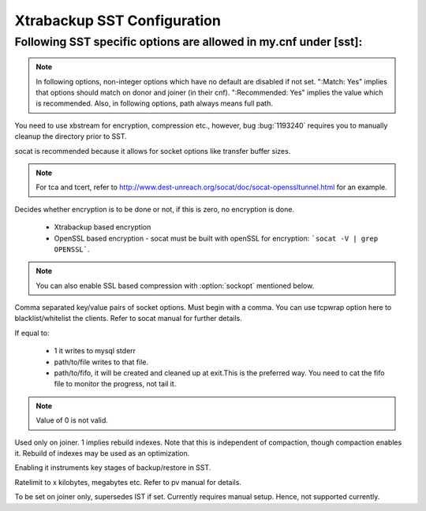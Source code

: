 .. _xtrabackup_sst:

===============================
 Xtrabackup SST Configuration
===============================

Following SST specific options are allowed in my.cnf under [sst]:                                     
==================================================================
      
.. note:: 
    In following options, non-integer options which have no default are
    disabled if not set. ":Match: Yes" implies that options should match
    on donor and joiner (in their cnf). ":Recommended: Yes" implies the
    value which is recommended. Also, in following options, path always
    means full path.

.. option:: streamfmt

     :Values: xbstream, tar  
     :Default: tar             
     :Match: Yes

You need to use xbstream for encryption, compression etc.,        
however, bug :bug:`1193240` requires you to manually cleanup the          
directory prior to SST.
             
.. option:: transferfmt

     :Values: socat, nc
     :Default: socat
     :Match: Yes
     
socat is recommended because it allows for socket options like transfer buffer sizes.
                                                                                                             
.. option:: tca 

     :Description: CA file for openssl based encryption with socat.                                                   
     :Type: Full path to CA file.
                          
.. option:: tcert
    
    :Description: PEM for openssl based encryption with socat.                                                     
    :Type:  Full path to PEM.

.. note::
    For tca and tcert, refer to http://www.dest-unreach.org/socat/doc/socat-openssltunnel.html for an example.      
                                                                                                             
.. option:: encrypt

    :Values: 0,1,2  
    :Default: 0
    :Match: Yes
    :Recommended: 2

Decides whether encryption is to be done or not, if this is zero, no    
encryption is done.                                                    

  * Xtrabackup based encryption                                                                          

  * OpenSSL based encryption - socat must be built with openSSL for encryption: ```socat -V | grep OPENSSL```. 

.. note::
   You can also enable SSL based compression with :option:`sockopt` mentioned below.
            
.. option:: sockopt

Comma separated key/value pairs of socket options. Must begin with a comma. You can use tcpwrap option here to blacklist/whitelist the clients. Refer to socat manual for further details.                     

.. option:: progress

    :Values: 1,path/to/file,path/to/fifo

If equal to:

    * 1 it writes to mysql stderr 
    * path/to/file writes to that file. 
    * path/to/fifo, it will be created and cleaned up at exit.This is the preferred way. You need to cat the fifo file to monitor the progress, not tail it.

.. note::
    Value of 0 is not valid.
           
.. option:: rebuild

    :Values: 0,1 
    :Default: 0
    
Used only on joiner. 1 implies rebuild indexes. Note that this is       
independent of compaction, though compaction enables it. Rebuild of     
indexes may be used as an optimization.                                 
                             
.. option:: time

    :Values: 0,1  
    :Default: 0   

Enabling it instruments key stages of backup/restore in SST.
               
.. option:: rlimit 

    :Values: x(k|m|g|t) 
    
Ratelimit to x kilobytes, megabytes etc. Refer to pv manual for details.

.. option:: incremental

    :Values: 0,1
    :Default: 0

To be set on joiner only, supersedes IST if set. Currently requires
manual setup. Hence, not supported currently.

